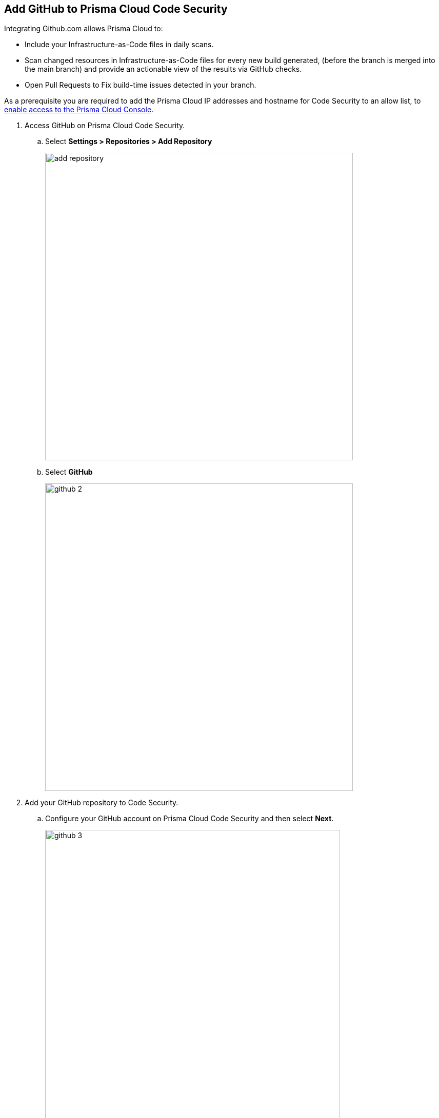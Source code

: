 :topic_type: task

[.task]
== Add GitHub to Prisma Cloud Code Security

Integrating Github.com allows Prisma Cloud to:

* Include your Infrastructure-as-Code files in daily scans.
* Scan changed resources in Infrastructure-as-Code files for every new build generated, (before the branch is merged into the main branch) and provide an actionable view of the results via GitHub checks.
* Open Pull Requests to Fix build-time issues detected in your branch.

As a prerequisite you are required to add the Prisma Cloud IP addresses and hostname for Code Security to an allow list, to https://docs.paloaltonetworks.com/prisma/prisma-cloud/prisma-cloud-admin/get-started-with-prisma-cloud/enable-access-prisma-cloud-console.html#id7cb1c15c-a2fa-4072-%20b074-063158eeec08[enable access to the Prisma Cloud Console].

[.procedure]

. Access GitHub on Prisma Cloud Code Security.

.. Select *Settings > Repositories > Add Repository*
+
image::add-repository.png[width=600]

.. Select *GitHub*
+
image::github-2.png[width=600]

. Add your GitHub repository to Code Security.

.. Configure your GitHub account on Prisma Cloud Code Security and then select *Next*.
+
image::github-3.png[width=575]

.. Review the permissions and authorize Prisma Cloud to access your GitHub organization.

.. Select the repositories to scan and then select *Next*.
+
image::github-4.png[width=575]

.. A *New account successfully configured* message appears after you have successfully set up the configurations and then select *Done*.
+
image::github-5.png[width=575]
+
Your configured GitHub repositories will appear on the *Repositories* page. On your next GitHub scan, the scan results will include the new configured repositories. Access *Code Security* to view the scanned results.